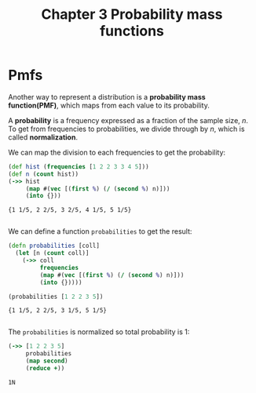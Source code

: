 #+TITLE: Chapter 3 Probability mass functions

* Pmfs

Another way to represent a distribution is a *probability mass function(PMF)*,
which maps from each value to its probability.

A *probability* is a frequency expressed as a fraction of the sample size, $n$. To get from frequencies to probabilities, we divide through by $n$, which is called *normalization*.

We can map the division to each frequencies to get the probability:

#+begin_src clojure :results pp :exports both
(def hist (frequencies [1 2 2 3 3 4 5]))
(def n (count hist))
(->> hist
     (map #(vec [(first %) (/ (second %) n)]))
     (into {}))
#+end_src

#+RESULTS:
: {1 1/5, 2 2/5, 3 2/5, 4 1/5, 5 1/5}
:

We can define a function ~probabilities~ to get the result:

#+begin_src clojure :results pp :exports both
(defn probabilities [coll]
  (let [n (count coll)]
    (->> coll
         frequencies
         (map #(vec [(first %) (/ (second %) n)]))
         (into {}))))

(probabilities [1 2 2 3 5])
#+end_src

#+RESULTS:
: {1 1/5, 2 2/5, 3 1/5, 5 1/5}
:

The ~probabilities~ is normalized so total probability is 1:

#+begin_src clojure :results pp :exports both
(->> [1 2 2 3 5]
     probabilities
     (map second)
     (reduce +))
#+end_src

#+RESULTS:
: 1N
:
